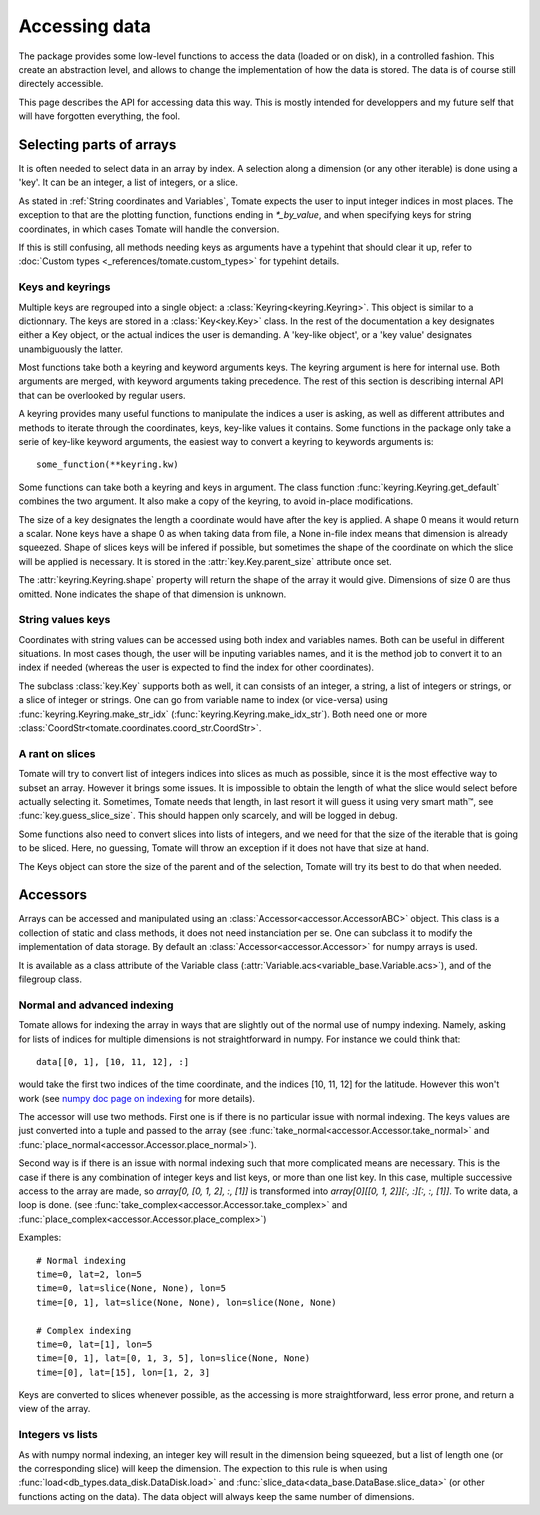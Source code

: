 
.. currentmodule :: tomate.keys

Accessing data
==============

The package provides some low-level functions to access the data (loaded or on
disk), in a controlled fashion. This create an abstraction level, and allows to
change the implementation of how the data is stored.
The data is of course still directely accessible.

This page describes the API for accessing data this way. This is mostly
intended for developpers and my future self that will have forgotten everything,
the fool.


Selecting parts of arrays
-------------------------

It is often needed to select data in an array by index.
A selection along a dimension (or any other iterable) is done using a 'key'. It
can be an integer, a list of integers, or a slice.

As stated in :ref:`String coordinates and Variables`, Tomate expects the user
to input integer indices in most places. The exception to that are the plotting
function, functions ending in `*_by_value`, and when specifying keys for
string coordinates, in which cases Tomate will handle the conversion.

If this is still confusing, all methods needing keys as arguments have a
typehint that should clear it up, refer to :doc:`Custom types
<_references/tomate.custom_types>` for typehint details.


Keys and keyrings
+++++++++++++++++

Multiple keys are regrouped into a single object: a
:class:`Keyring<keyring.Keyring>`.
This object is similar to a dictionnary. The keys are stored in a
:class:`Key<key.Key>` class.
In the rest of the documentation a key designates either a Key object, or the
actual indices the user is demanding.
A 'key-like object', or a 'key value' designates unambiguously the latter.

Most functions take both a keyring and keyword arguments keys. The keyring
argument is here for internal use. Both arguments are merged, with keyword
arguments taking precedence.
The rest of this section is describing internal API that can be overlooked by
regular users.

A keyring provides many useful functions to manipulate the indices a user is
asking, as well as different attributes and methods to iterate through the
coordinates, keys, key-like values it contains.
Some functions in the package only take a serie of key-like keyword
arguments, the easiest way to convert a keyring to keywords arguments is::

  some_function(**keyring.kw)

Some functions can take both a keyring and keys in argument. The class function
:func:`keyring.Keyring.get_default` combines the two argument. It also make a
copy of the keyring, to avoid in-place modifications.

The size of a key designates the length a coordinate would have after the key
is applied. A shape 0 means it would return a scalar. None keys have a shape 0
as when taking data from file, a None in-file index means that dimension is
already squeezed.
Shape of slices keys will be infered if possible, but sometimes the shape of the
coordinate on which the slice will be applied is necessary. It is stored in the
:attr:`key.Key.parent_size` attribute once set.

The :attr:`keyring.Keyring.shape` property will return the shape of the array it
would give. Dimensions of size 0 are thus omitted. None indicates the shape of
that dimension is unknown.


String values keys
++++++++++++++++++

Coordinates with string values can be accessed using both index and variables
names. Both can be useful in different situations. In most cases though, the
user will be inputing variables names, and it is the method job to convert it
to an index if needed (whereas the user is expected to find the index for other
coordinates).

The subclass :class:`key.Key` supports both as well, it can consists of an
integer, a string, a list of integers or strings, or a slice of integer or
strings.
One can go from variable name to index (or vice-versa) using
:func:`keyring.Keyring.make_str_idx` (:func:`keyring.Keyring.make_idx_str`).
Both need one or more :class:`CoordStr<tomate.coordinates.coord_str.CoordStr>`.


A rant on slices
++++++++++++++++

Tomate will try to convert list of integers indices into slices as much as
possible, since it is the most effective way to subset an array. However it
brings some issues.
It is impossible to obtain the length of what the slice would select before
actually selecting it.
Sometimes, Tomate needs that length, in last resort it will guess it using very
smart math™, see :func:`key.guess_slice_size`. This should happen only scarcely,
and will be logged in debug.

Some functions also need to convert slices into lists of integers, and we need
for that the size of the iterable that is going to be sliced.
Here, no guessing, Tomate will throw an exception if it does not have that
size at hand.

The Keys object can store the size of the parent and of the selection, Tomate
will try its best to do that when needed.

.. currentmodule :: tomate


Accessors
---------

Arrays can be accessed and manipulated using an
:class:`Accessor<accessor.AccessorABC>` object.
This class is a collection of static and class methods, it does not need
instanciation per se.
One can subclass it to modify the implementation of data storage.
By default an :class:`Accessor<accessor.Accessor>` for numpy arrays is used.

It is available as a class attribute of the Variable class
(:attr:`Variable.acs<variable_base.Variable.acs>`),
and of the filegroup class.


Normal and advanced indexing
++++++++++++++++++++++++++++

Tomate allows for indexing the array in ways that are slightly out of the
normal use of numpy indexing.
Namely, asking for lists of indices for multiple dimensions is not
straightforward in numpy. For instance we could think that::

  data[[0, 1], [10, 11, 12], :]

would take the first two indices of the time coordinate, and the indices [10,
11, 12] for the latitude.
However this won't work (see `numpy doc page on indexing
<https://numpy.org/doc/stable/user/basics.indexing.html>`__ for more details).

The accessor will use two methods.
First one is if there is no particular issue with normal indexing.
The keys values are just converted into a tuple and passed to the array (see
:func:`take_normal<accessor.Accessor.take_normal>` and
:func:`place_normal<accessor.Accessor.place_normal>`).

Second way is if there is an issue with normal indexing such that more
complicated means are necessary.
This is the case if there is any combination of integer keys and list keys, or
more than one list key.
In this case, multiple successive access to the array are made,
so `array[0, [0, 1, 2], :, [1]]` is transformed into
`array[0][[0, 1, 2]][:, :][:, :, [1]]`.
To write data, a loop is done.
(see :func:`take_complex<accessor.Accessor.take_complex>`
and :func:`place_complex<accessor.Accessor.place_complex>`)

Examples::

  # Normal indexing
  time=0, lat=2, lon=5
  time=0, lat=slice(None, None), lon=5
  time=[0, 1], lat=slice(None, None), lon=slice(None, None)

  # Complex indexing
  time=0, lat=[1], lon=5
  time=[0, 1], lat=[0, 1, 3, 5], lon=slice(None, None)
  time=[0], lat=[15], lon=[1, 2, 3]

Keys are converted to slices whenever possible, as the accessing is more
straightforward, less error prone, and return a view of the array.


Integers vs lists
+++++++++++++++++

As with numpy normal indexing, an integer key will result in the dimension being
squeezed, but a list of length one (or the corresponding slice) will keep the
dimension.
The expection to this rule is when using
:func:`load<db_types.data_disk.DataDisk.load>` and
:func:`slice_data<data_base.DataBase.slice_data>` (or other functions acting on
the data). The data object will always keep the same number of dimensions.
